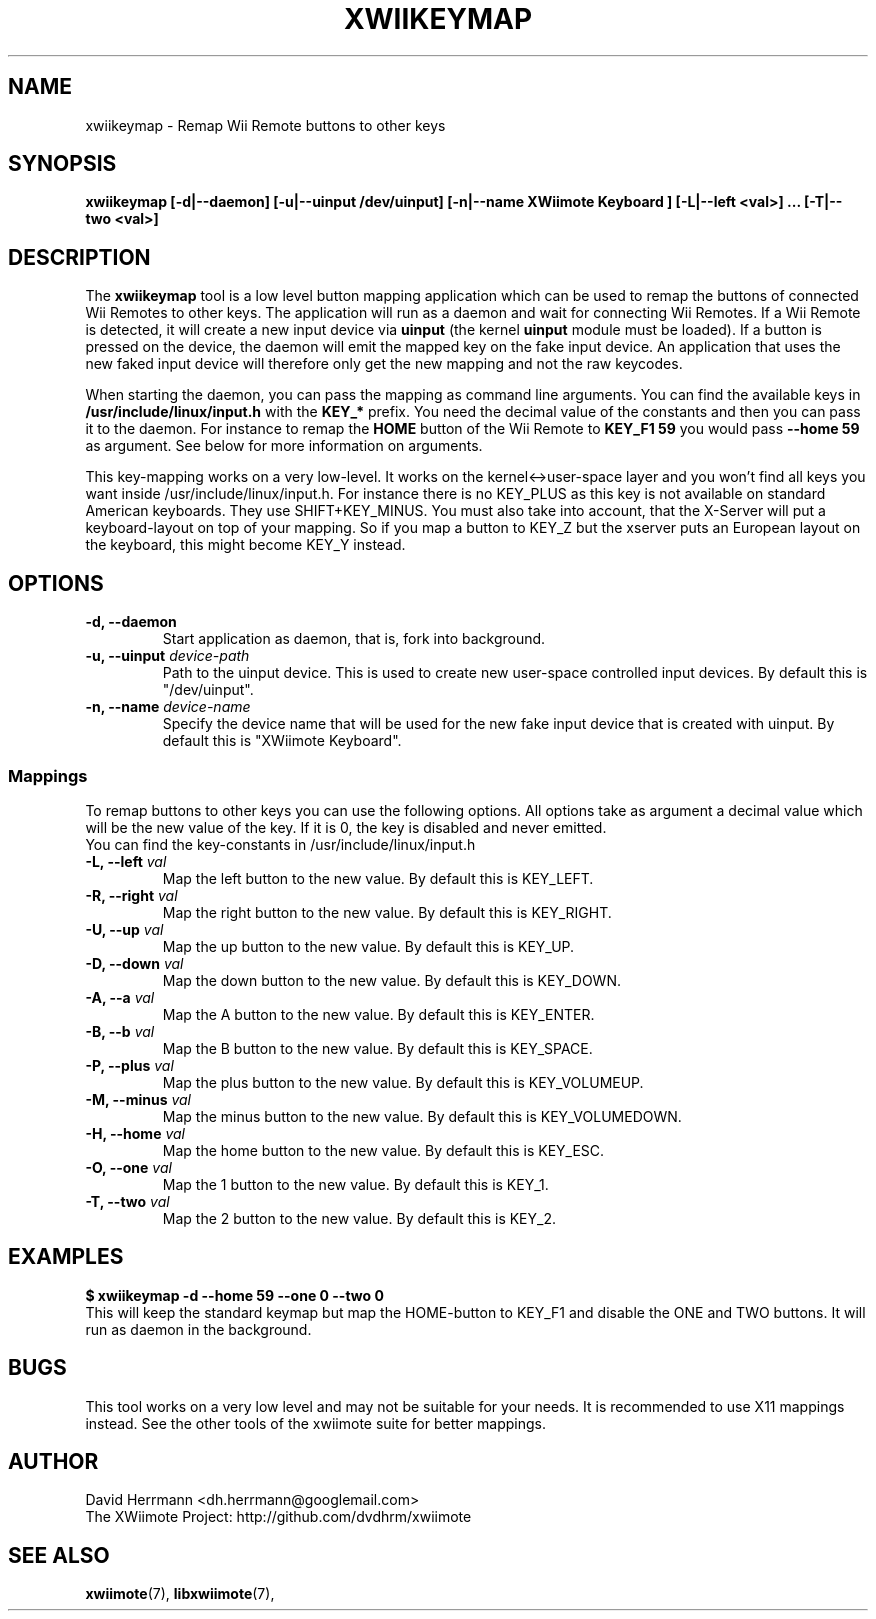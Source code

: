 .\"
.\" Written 2012 by David Herrmann
.\" Dedicated to the Public Domain
.\"
.TH "XWIIKEYMAP" 1 "February 2012" "David Herrmann" "Wii Remote Driver"
.SH NAME
xwiikeymap \- Remap Wii Remote buttons to other keys

.SH SYNOPSIS
.B xwiikeymap [-d|--daemon] [-u|--uinput /dev/uinput] [-n|--name "XWiimote Keyboard"] [-L|--left <val>] ... [-T|--two <val>]

.SH DESCRIPTION
The
.B xwiikeymap
tool is a low level button mapping application which can be used to remap the
buttons of connected Wii Remotes to other keys. The application will run as a
daemon and wait for connecting Wii Remotes. If a Wii Remote is detected, it will
create a new input device via
.B uinput
(the kernel
.B uinput
module must be loaded). If a button is pressed on the device, the daemon will
emit the mapped key on the fake input device. An application that uses the new
faked input device will therefore only get the new mapping and not the raw
keycodes.

When starting the daemon, you can pass the mapping as command line arguments.
You can find the available keys in
.B /usr/include/linux/input.h
with the
.B KEY_*
prefix. You need the decimal value of the constants and then you can pass it to
the daemon. For instance to remap the
.B HOME
button of the Wii Remote to
.B KEY_F1 59
you would pass
.B --home 59
as argument. See below for more information on arguments.

This key-mapping works on a very low-level. It works on the kernel<->user-space
layer and you won't find all keys you want inside /usr/include/linux/input.h.
For instance there is no KEY_PLUS as this key is not available on standard
American keyboards. They use SHIFT+KEY_MINUS. You must also take into account,
that the X-Server will put a keyboard-layout on top of your mapping. So if you
map a button to KEY_Z but the xserver puts an European layout on the keyboard,
this might become KEY_Y instead.

.SH OPTIONS
.IP "\fB\-d, \-\-daemon\fP"
Start application as daemon, that is, fork into background.

.IP "\fB\-u, \-\-uinput \fIdevice\-path\fP"
Path to the uinput device. This is used to create new user-space controlled
input devices. By default this is "/dev/uinput".

.IP "\fB\-n, \-\-name \fIdevice\-name\fP"
Specify the device name that will be used for the new fake input device that is
created with uinput. By default this is "XWiimote Keyboard".

.SS Mappings
To remap buttons to other keys you can use the following options. All options
take as argument a decimal value which will be the new value of the key. If it
is 0, the key is disabled and never emitted.
.br
You can find the key-constants in /usr/include/linux/input.h

.IP "\fB\-L, \-\-left \fIval\fP"
Map the left button to the new value. By default this is KEY_LEFT.

.IP "\fB\-R, \-\-right \fIval\fP"
Map the right button to the new value. By default this is KEY_RIGHT.

.IP "\fB\-U, \-\-up \fIval\fP"
Map the up button to the new value. By default this is KEY_UP.

.IP "\fB\-D, \-\-down \fIval\fP"
Map the down button to the new value. By default this is KEY_DOWN.

.IP "\fB\-A, \-\-a \fIval\fP"
Map the A button to the new value. By default this is KEY_ENTER.

.IP "\fB\-B, \-\-b \fIval\fP"
Map the B button to the new value. By default this is KEY_SPACE.

.IP "\fB\-P, \-\-plus \fIval\fP"
Map the plus button to the new value. By default this is KEY_VOLUMEUP.

.IP "\fB\-M, \-\-minus \fIval\fP"
Map the minus button to the new value. By default this is KEY_VOLUMEDOWN.

.IP "\fB\-H, \-\-home \fIval\fP"
Map the home button to the new value. By default this is KEY_ESC.

.IP "\fB\-O, \-\-one \fIval\fP"
Map the 1 button to the new value. By default this is KEY_1.

.IP "\fB\-T, \-\-two \fIval\fP"
Map the 2 button to the new value. By default this is KEY_2.

.SH EXAMPLES
.B $ xwiikeymap -d --home 59 --one 0 --two 0
.br
This will keep the standard keymap but map the HOME-button to KEY_F1 and disable
the ONE and TWO buttons. It will run as daemon in the background.

.SH BUGS
This tool works on a very low level and may not be suitable for your needs. It
is recommended to use X11 mappings instead. See the other tools of the xwiimote
suite for better mappings.

.SH AUTHOR
David Herrmann <dh.herrmann@googlemail.com>
.br
The XWiimote Project: http://github.com/dvdhrm/xwiimote

.SH "SEE ALSO"
.BR xwiimote (7),
.BR libxwiimote (7),
